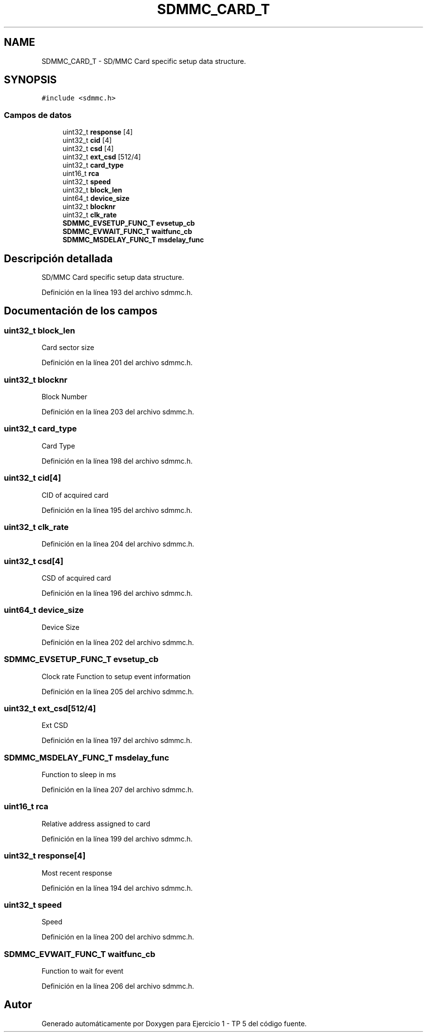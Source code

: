 .TH "SDMMC_CARD_T" 3 "Viernes, 14 de Septiembre de 2018" "Ejercicio 1 - TP 5" \" -*- nroff -*-
.ad l
.nh
.SH NAME
SDMMC_CARD_T \- SD/MMC Card specific setup data structure\&.  

.SH SYNOPSIS
.br
.PP
.PP
\fC#include <sdmmc\&.h>\fP
.SS "Campos de datos"

.in +1c
.ti -1c
.RI "uint32_t \fBresponse\fP [4]"
.br
.ti -1c
.RI "uint32_t \fBcid\fP [4]"
.br
.ti -1c
.RI "uint32_t \fBcsd\fP [4]"
.br
.ti -1c
.RI "uint32_t \fBext_csd\fP [512/4]"
.br
.ti -1c
.RI "uint32_t \fBcard_type\fP"
.br
.ti -1c
.RI "uint16_t \fBrca\fP"
.br
.ti -1c
.RI "uint32_t \fBspeed\fP"
.br
.ti -1c
.RI "uint32_t \fBblock_len\fP"
.br
.ti -1c
.RI "uint64_t \fBdevice_size\fP"
.br
.ti -1c
.RI "uint32_t \fBblocknr\fP"
.br
.ti -1c
.RI "uint32_t \fBclk_rate\fP"
.br
.ti -1c
.RI "\fBSDMMC_EVSETUP_FUNC_T\fP \fBevsetup_cb\fP"
.br
.ti -1c
.RI "\fBSDMMC_EVWAIT_FUNC_T\fP \fBwaitfunc_cb\fP"
.br
.ti -1c
.RI "\fBSDMMC_MSDELAY_FUNC_T\fP \fBmsdelay_func\fP"
.br
.in -1c
.SH "Descripción detallada"
.PP 
SD/MMC Card specific setup data structure\&. 
.PP
Definición en la línea 193 del archivo sdmmc\&.h\&.
.SH "Documentación de los campos"
.PP 
.SS "uint32_t block_len"
Card sector size 
.PP
Definición en la línea 201 del archivo sdmmc\&.h\&.
.SS "uint32_t blocknr"
Block Number 
.PP
Definición en la línea 203 del archivo sdmmc\&.h\&.
.SS "uint32_t card_type"
Card Type 
.PP
Definición en la línea 198 del archivo sdmmc\&.h\&.
.SS "uint32_t cid[4]"
CID of acquired card 
.PP
Definición en la línea 195 del archivo sdmmc\&.h\&.
.SS "uint32_t clk_rate"

.PP
Definición en la línea 204 del archivo sdmmc\&.h\&.
.SS "uint32_t csd[4]"
CSD of acquired card 
.PP
Definición en la línea 196 del archivo sdmmc\&.h\&.
.SS "uint64_t device_size"
Device Size 
.PP
Definición en la línea 202 del archivo sdmmc\&.h\&.
.SS "\fBSDMMC_EVSETUP_FUNC_T\fP evsetup_cb"
Clock rate Function to setup event information 
.PP
Definición en la línea 205 del archivo sdmmc\&.h\&.
.SS "uint32_t ext_csd[512/4]"
Ext CSD 
.PP
Definición en la línea 197 del archivo sdmmc\&.h\&.
.SS "\fBSDMMC_MSDELAY_FUNC_T\fP msdelay_func"
Function to sleep in ms 
.PP
Definición en la línea 207 del archivo sdmmc\&.h\&.
.SS "uint16_t rca"
Relative address assigned to card 
.PP
Definición en la línea 199 del archivo sdmmc\&.h\&.
.SS "uint32_t response[4]"
Most recent response 
.PP
Definición en la línea 194 del archivo sdmmc\&.h\&.
.SS "uint32_t speed"
Speed 
.PP
Definición en la línea 200 del archivo sdmmc\&.h\&.
.SS "\fBSDMMC_EVWAIT_FUNC_T\fP waitfunc_cb"
Function to wait for event 
.PP
Definición en la línea 206 del archivo sdmmc\&.h\&.

.SH "Autor"
.PP 
Generado automáticamente por Doxygen para Ejercicio 1 - TP 5 del código fuente\&.
